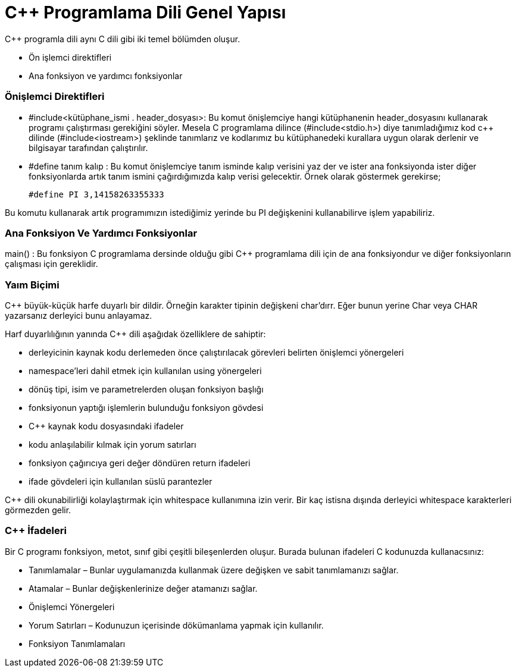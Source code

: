 = C++  Programlama Dili Genel Yapısı

C++ programla dili aynı C dili gibi iki temel bölümden oluşur.

* Ön işlemci direktifleri

* Ana fonksiyon ve yardımcı fonksiyonlar

=== Önişlemci Direktifleri

* #include<kütüphane_ismi . header_dosyası>: Bu komut önişlemciye hangi kütüphanenin header_dosyasını kullanarak programı çalıştırması gerekiğini söyler. Mesela C programlama dilince (#include<stdio.h>) diye tanımladığımız kod c++ dilinde (#include<iostream>) şeklinde tanımlarız ve kodlarımız bu kütüphanedeki kurallara uygun olarak derlenir ve bilgisayar tarafından çalıştırılır.

* #define tanım kalıp :  Bu komut önişlemciye  tanım isminde kalıp verisini yaz der ve ister ana fonksiyonda ister diğer fonksiyonlarda artık tanım ismini çağırdığımızda kalıp verisi gelecektir. Örnek olarak göstermek gerekirse;

 #define PI 3,14158263355333

Bu komutu kullanarak artık programımızın istediğimiz  yerinde bu PI değişkenini kullanabilirve işlem yapabiliriz.

=== Ana Fonksiyon Ve Yardımcı Fonksiyonlar

main() : Bu fonksiyon C programlama dersinde olduğu gibi C++ programlama dili için de ana fonksiyondur ve diğer fonksiyonların çalışması için gereklidir.

=== Yaım Biçimi

C++ büyük-küçük harfe duyarlı bir dildir. Örneğin karakter tipinin değişkeni char’dırr. Eğer bunun yerine Char veya CHAR yazarsanız derleyici bunu anlayamaz. 

Harf duyarlılığının yanında C++ dili aşağıdak özelliklere de sahiptir:

* derleyicinin kaynak kodu derlemeden önce çalıştırılacak görevleri belirten önişlemci yönergeleri

* namespace’leri dahil etmek için kullanılan using yönergeleri

* dönüş tipi, isim ve parametrelerden oluşan fonksiyon başlığı

* fonksiyonun yaptığı işlemlerin bulunduğu fonksiyon gövdesi 

*  C++ kaynak kodu dosyasındaki ifadeler

*  kodu anlaşılabilir kılmak için yorum satırları

*  fonksiyon çağırıcıya geri değer döndüren return ifadeleri
 
 * ifade gövdeleri için kullanılan süslü parantezler

C++ dili okunabilirliği kolaylaştırmak için whitespace kullanımına izin verir. Bir kaç istisna dışında derleyici whitespace karakterleri görmezden gelir.


=== C++ İfadeleri

Bir C++ programı fonksiyon, metot, sınıf gibi çeşitli bileşenlerden oluşur. Burada bulunan ifadeleri C++ kodunuzda kullanacsınız:

  * Tanımlamalar – Bunlar uygulamanızda kullanmak üzere değişken ve sabit tanımlamanızı sağlar.
    
  *  Atamalar – Bunlar değişkenlerinize değer atamanızı sağlar.
    
  * Önişlemci Yönergeleri
    
   * Yorum Satırları – Kodunuzun içerisinde dökümanlama yapmak için kullanılır.
    
  *  Fonksiyon Tanımlamaları





